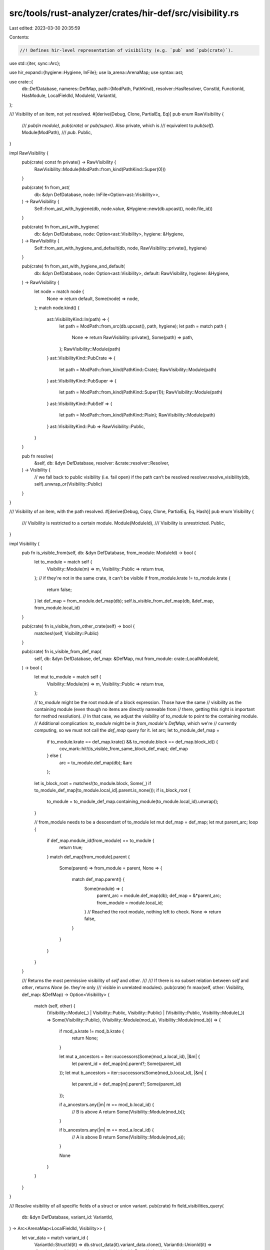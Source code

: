 src/tools/rust-analyzer/crates/hir-def/src/visibility.rs
========================================================

Last edited: 2023-03-30 20:35:59

Contents:

.. code-block:: rs

    //! Defines hir-level representation of visibility (e.g. `pub` and `pub(crate)`).

use std::{iter, sync::Arc};

use hir_expand::{hygiene::Hygiene, InFile};
use la_arena::ArenaMap;
use syntax::ast;

use crate::{
    db::DefDatabase,
    nameres::DefMap,
    path::{ModPath, PathKind},
    resolver::HasResolver,
    ConstId, FunctionId, HasModule, LocalFieldId, ModuleId, VariantId,
};

/// Visibility of an item, not yet resolved.
#[derive(Debug, Clone, PartialEq, Eq)]
pub enum RawVisibility {
    /// `pub(in module)`, `pub(crate)` or `pub(super)`. Also private, which is
    /// equivalent to `pub(self)`.
    Module(ModPath),
    /// `pub`.
    Public,
}

impl RawVisibility {
    pub(crate) const fn private() -> RawVisibility {
        RawVisibility::Module(ModPath::from_kind(PathKind::Super(0)))
    }

    pub(crate) fn from_ast(
        db: &dyn DefDatabase,
        node: InFile<Option<ast::Visibility>>,
    ) -> RawVisibility {
        Self::from_ast_with_hygiene(db, node.value, &Hygiene::new(db.upcast(), node.file_id))
    }

    pub(crate) fn from_ast_with_hygiene(
        db: &dyn DefDatabase,
        node: Option<ast::Visibility>,
        hygiene: &Hygiene,
    ) -> RawVisibility {
        Self::from_ast_with_hygiene_and_default(db, node, RawVisibility::private(), hygiene)
    }

    pub(crate) fn from_ast_with_hygiene_and_default(
        db: &dyn DefDatabase,
        node: Option<ast::Visibility>,
        default: RawVisibility,
        hygiene: &Hygiene,
    ) -> RawVisibility {
        let node = match node {
            None => return default,
            Some(node) => node,
        };
        match node.kind() {
            ast::VisibilityKind::In(path) => {
                let path = ModPath::from_src(db.upcast(), path, hygiene);
                let path = match path {
                    None => return RawVisibility::private(),
                    Some(path) => path,
                };
                RawVisibility::Module(path)
            }
            ast::VisibilityKind::PubCrate => {
                let path = ModPath::from_kind(PathKind::Crate);
                RawVisibility::Module(path)
            }
            ast::VisibilityKind::PubSuper => {
                let path = ModPath::from_kind(PathKind::Super(1));
                RawVisibility::Module(path)
            }
            ast::VisibilityKind::PubSelf => {
                let path = ModPath::from_kind(PathKind::Plain);
                RawVisibility::Module(path)
            }
            ast::VisibilityKind::Pub => RawVisibility::Public,
        }
    }

    pub fn resolve(
        &self,
        db: &dyn DefDatabase,
        resolver: &crate::resolver::Resolver,
    ) -> Visibility {
        // we fall back to public visibility (i.e. fail open) if the path can't be resolved
        resolver.resolve_visibility(db, self).unwrap_or(Visibility::Public)
    }
}

/// Visibility of an item, with the path resolved.
#[derive(Debug, Copy, Clone, PartialEq, Eq, Hash)]
pub enum Visibility {
    /// Visibility is restricted to a certain module.
    Module(ModuleId),
    /// Visibility is unrestricted.
    Public,
}

impl Visibility {
    pub fn is_visible_from(self, db: &dyn DefDatabase, from_module: ModuleId) -> bool {
        let to_module = match self {
            Visibility::Module(m) => m,
            Visibility::Public => return true,
        };
        // if they're not in the same crate, it can't be visible
        if from_module.krate != to_module.krate {
            return false;
        }
        let def_map = from_module.def_map(db);
        self.is_visible_from_def_map(db, &def_map, from_module.local_id)
    }

    pub(crate) fn is_visible_from_other_crate(self) -> bool {
        matches!(self, Visibility::Public)
    }

    pub(crate) fn is_visible_from_def_map(
        self,
        db: &dyn DefDatabase,
        def_map: &DefMap,
        mut from_module: crate::LocalModuleId,
    ) -> bool {
        let mut to_module = match self {
            Visibility::Module(m) => m,
            Visibility::Public => return true,
        };

        // `to_module` might be the root module of a block expression. Those have the same
        // visibility as the containing module (even though no items are directly nameable from
        // there, getting this right is important for method resolution).
        // In that case, we adjust the visibility of `to_module` to point to the containing module.
        // Additional complication: `to_module` might be in `from_module`'s `DefMap`, which we're
        // currently computing, so we must not call the `def_map` query for it.
        let arc;
        let to_module_def_map =
            if to_module.krate == def_map.krate() && to_module.block == def_map.block_id() {
                cov_mark::hit!(is_visible_from_same_block_def_map);
                def_map
            } else {
                arc = to_module.def_map(db);
                &arc
            };
        let is_block_root = matches!(to_module.block, Some(_) if to_module_def_map[to_module.local_id].parent.is_none());
        if is_block_root {
            to_module = to_module_def_map.containing_module(to_module.local_id).unwrap();
        }

        // from_module needs to be a descendant of to_module
        let mut def_map = def_map;
        let mut parent_arc;
        loop {
            if def_map.module_id(from_module) == to_module {
                return true;
            }
            match def_map[from_module].parent {
                Some(parent) => from_module = parent,
                None => {
                    match def_map.parent() {
                        Some(module) => {
                            parent_arc = module.def_map(db);
                            def_map = &*parent_arc;
                            from_module = module.local_id;
                        }
                        // Reached the root module, nothing left to check.
                        None => return false,
                    }
                }
            }
        }
    }

    /// Returns the most permissive visibility of `self` and `other`.
    ///
    /// If there is no subset relation between `self` and `other`, returns `None` (ie. they're only
    /// visible in unrelated modules).
    pub(crate) fn max(self, other: Visibility, def_map: &DefMap) -> Option<Visibility> {
        match (self, other) {
            (Visibility::Module(_) | Visibility::Public, Visibility::Public)
            | (Visibility::Public, Visibility::Module(_)) => Some(Visibility::Public),
            (Visibility::Module(mod_a), Visibility::Module(mod_b)) => {
                if mod_a.krate != mod_b.krate {
                    return None;
                }

                let mut a_ancestors = iter::successors(Some(mod_a.local_id), |&m| {
                    let parent_id = def_map[m].parent?;
                    Some(parent_id)
                });
                let mut b_ancestors = iter::successors(Some(mod_b.local_id), |&m| {
                    let parent_id = def_map[m].parent?;
                    Some(parent_id)
                });

                if a_ancestors.any(|m| m == mod_b.local_id) {
                    // B is above A
                    return Some(Visibility::Module(mod_b));
                }

                if b_ancestors.any(|m| m == mod_a.local_id) {
                    // A is above B
                    return Some(Visibility::Module(mod_a));
                }

                None
            }
        }
    }
}

/// Resolve visibility of all specific fields of a struct or union variant.
pub(crate) fn field_visibilities_query(
    db: &dyn DefDatabase,
    variant_id: VariantId,
) -> Arc<ArenaMap<LocalFieldId, Visibility>> {
    let var_data = match variant_id {
        VariantId::StructId(it) => db.struct_data(it).variant_data.clone(),
        VariantId::UnionId(it) => db.union_data(it).variant_data.clone(),
        VariantId::EnumVariantId(it) => {
            db.enum_data(it.parent).variants[it.local_id].variant_data.clone()
        }
    };
    let resolver = variant_id.module(db).resolver(db);
    let mut res = ArenaMap::default();
    for (field_id, field_data) in var_data.fields().iter() {
        res.insert(field_id, field_data.visibility.resolve(db, &resolver));
    }
    Arc::new(res)
}

/// Resolve visibility of a function.
pub(crate) fn function_visibility_query(db: &dyn DefDatabase, def: FunctionId) -> Visibility {
    let resolver = def.resolver(db);
    db.function_data(def).visibility.resolve(db, &resolver)
}

/// Resolve visibility of a const.
pub(crate) fn const_visibility_query(db: &dyn DefDatabase, def: ConstId) -> Visibility {
    let resolver = def.resolver(db);
    db.const_data(def).visibility.resolve(db, &resolver)
}


